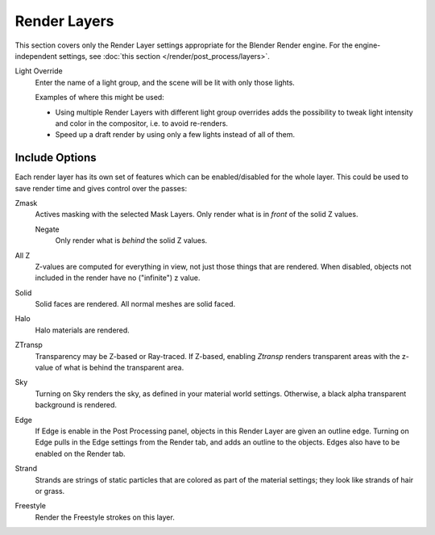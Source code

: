 
*************
Render Layers
*************

This section covers only the Render Layer settings appropriate for the Blender Render engine.
For the engine-independent settings, see :doc:`this section </render/post_process/layers>`.

Light Override
   Enter the name of a light group, and the scene will be lit with only those lights.

   Examples of where this might be used:

   - Using multiple Render Layers with different light group overrides
     adds the possibility to tweak light intensity and color
     in the compositor, i.e. to avoid re-renders.
   - Speed up a draft render by using only a few lights instead of all of them.


Include Options
===============

Each render layer has its own set of features which can be enabled/disabled for the whole layer.
This could be used to save render time and gives control over the passes:

Zmask
   Actives masking with the selected Mask Layers. Only render what is in *front* of the solid Z values.

   Negate
      Only render what is *behind* the solid Z values.
All Z
   Z-values are computed for everything in view, not just those things that are rendered. When disabled,
   objects not included in the render have no ("infinite") z value.
Solid
   Solid faces are rendered. All normal meshes are solid faced.
Halo
   Halo materials are rendered.
ZTransp
   Transparency may be Z-based or Ray-traced. If Z-based,
   enabling *Ztransp* renders transparent areas with the z-value of what is behind the transparent area.
Sky
   Turning on Sky renders the sky, as defined in your material world settings. Otherwise,
   a black alpha transparent background is rendered.
Edge
   If Edge is enable in the Post Processing panel, objects in this Render Layer are given an outline edge.
   Turning on Edge pulls in the Edge settings from the Render tab, and adds an outline to the objects.
   Edges also have to be enabled on the Render tab.
Strand
   Strands are strings of static particles that are colored as part of the material settings;
   they look like strands of hair or grass.
Freestyle
   Render the Freestyle strokes on this layer.
